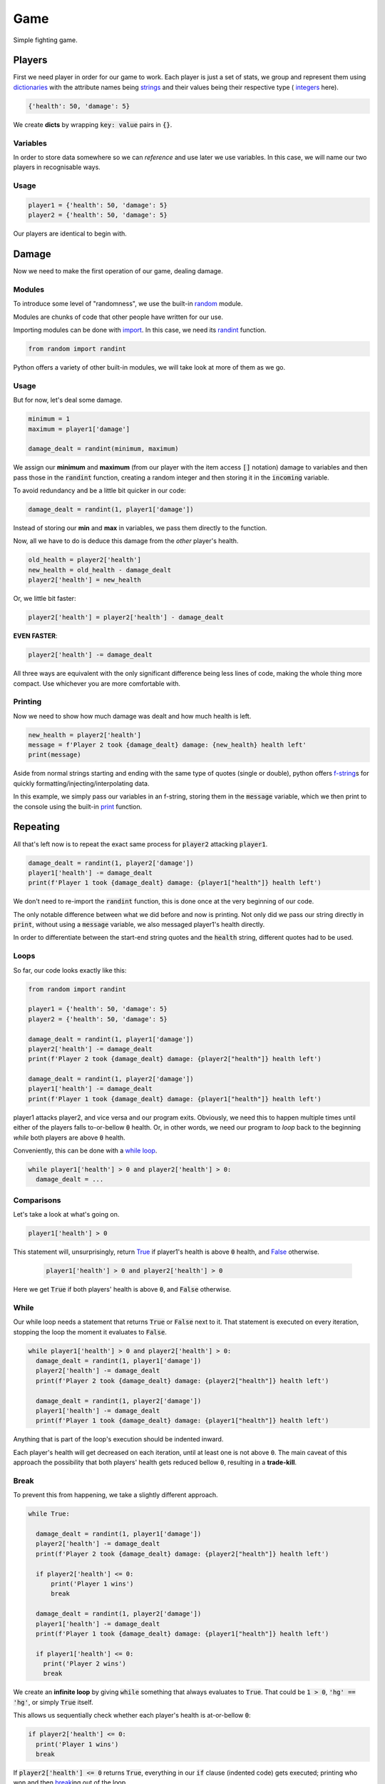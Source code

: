 Game
====

Simple fighting game.

Players
-------

First we need player in order for our game to work. Each player is just a set
of stats, we group and represent them using
`dictionaries <https://docs.python.org/3/tutorial/datastructures.html#dictionaries>`_
with the attribute names being
`strings <https://docs.python.org/3/library/stdtypes.html#str>`_ and their
values being their respective type (
`integers <https://docs.python.org/3/library/functions.html#int>`_ here).

.. code-block:: py

  {'health': 50, 'damage': 5}

We create **dicts** by wrapping :code:`key: value` pairs in :code:`{}`.

Variables
^^^^^^^^^

In order to store data somewhere so we can *reference* and use later we use
variables. In this case, we will name our two players in recognisable ways.

Usage
^^^^^

.. code-block:: py

  player1 = {'health': 50, 'damage': 5}
  player2 = {'health': 50, 'damage': 5}

Our players are identical to begin with.

Damage
------

Now we need to make the first operation of our game, dealing damage.

Modules
^^^^^^^

To introduce some level of "randomness", we use the built-in
`random <https://docs.python.org/3/library/random.html>`_ module.

Modules are chunks of code that other people have written for our use.

Importing modules can be done with
`import <https://docs.python.org/3/reference/simple_stmts.html#import>`_. In
this case, we need its
`randint <https://docs.python.org/3/library/random.html#random.randint>`_
function.

.. code-block:: py

  from random import randint

Python offers a variety of other built-in modules, we will take look at more of
them as we go.

Usage
^^^^^

But for now, let's deal some damage.

.. code-block:: py

  minimum = 1
  maximum = player1['damage']

  damage_dealt = randint(minimum, maximum)

We assign our **minimum** and **maximum** (from our player with
the item access :code:`[]` notation) damage to variables and then pass
those in the :code:`randint` function, creating a random integer and then
storing it in the :code:`incoming` variable.

To avoid redundancy and be a little bit quicker in our code:

.. code-block:: py

    damage_dealt = randint(1, player1['damage'])

Instead of storing our **min** and **max** in variables, we pass them directly
to the function.

Now, all we have to do is deduce this damage from the *other* player's health.

.. code-block:: py

  old_health = player2['health']
  new_health = old_health - damage_dealt
  player2['health'] = new_health

Or, we little bit faster:

.. code-block:: py

  player2['health'] = player2['health'] - damage_dealt

**EVEN FASTER**:

.. code-block:: py

  player2['health'] -= damage_dealt

All three ways are equivalent with the only significant difference being less
lines of code, making the whole thing more compact. Use whichever you are more
comfortable with.

Printing
^^^^^^^^

Now we need to show how much damage was dealt and how much health is left.

.. code-block:: py

  new_health = player2['health']
  message = f'Player 2 took {damage_dealt} damage: {new_health} health left'
  print(message)

Aside from normal strings starting and ending with the same type of quotes
(single or double), python offers
`f-string <https://docs.python.org/3/whatsnew/3.6.html#pep-498-formatted-string-literals>`_\s
for quickly formatting/injecting/interpolating data.

In this example, we simply pass our variables in an f-string, storing them in
the :code:`message` variable, which we then print to the console using the
built-in `print <https://docs.python.org/3/library/functions.html#print>`_
function.

Repeating
---------

All that's left now is to repeat the exact same process for :code:`player2`
attacking :code:`player1`.

.. code-block:: py

  damage_dealt = randint(1, player2['damage'])
  player1['health'] -= damage_dealt
  print(f'Player 1 took {damage_dealt} damage: {player1["health"]} health left')

We don't need to re-import the :code:`randint` function, this is done once at
the very beginning of our code.

The only notable difference between what we did before and now is printing. Not
only did we pass our string directly in :code:`print`, without using a
:code:`message` variable, we also messaged player1's health directly.

In order to differentiate between the start-end string quotes and the
:code:`health` string, different quotes had to be used.

Loops
^^^^^

So far, our code looks exactly like this:

.. code-block:: py

  from random import randint

  player1 = {'health': 50, 'damage': 5}
  player2 = {'health': 50, 'damage': 5}

  damage_dealt = randint(1, player1['damage'])
  player2['health'] -= damage_dealt
  print(f'Player 2 took {damage_dealt} damage: {player2["health"]} health left')

  damage_dealt = randint(1, player2['damage'])
  player1['health'] -= damage_dealt
  print(f'Player 1 took {damage_dealt} damage: {player1["health"]} health left')

player1 attacks player2, and vice versa and our program exits. Obviously, we
need this to happen multiple times until either of the players falls
to-or-bellow :code:`0` health. Or, in other words, we need our program to *loop*
back to the beginning *while* both players are above :code:`0` health.

Conveniently, this can be done with a
`while loop <https://docs.python.org/3/reference/compound_stmts.html#while>`_.

.. code-block:: py

  while player1['health'] > 0 and player2['health'] > 0:
    damage_dealt = ...

Comparisons
^^^^^^^^^^^

Let's take a look at what's going on.

.. code-block:: py

    player1['health'] > 0

This statement will, unsurprisingly, return
`True <https://docs.python.org/3/library/constants.html#True>`_ if player1's
health is above :code:`0` health, and
`False <https://docs.python.org/3/library/constants.html#False>`_ otherwise.

 .. code-block:: py

  player1['health'] > 0 and player2['health'] > 0

Here we get :code:`True` if both players' health is above :code:`0`, and
:code:`False` otherwise.

While
^^^^^

Our while loop needs a statement that returns :code:`True` or :code:`False`
next to it. That statement is executed on every iteration, stopping the loop
the moment it evaluates to :code:`False`.

.. code-block:: py

  while player1['health'] > 0 and player2['health'] > 0:
    damage_dealt = randint(1, player1['damage'])
    player2['health'] -= damage_dealt
    print(f'Player 2 took {damage_dealt} damage: {player2["health"]} health left')

    damage_dealt = randint(1, player2['damage'])
    player1['health'] -= damage_dealt
    print(f'Player 1 took {damage_dealt} damage: {player1["health"]} health left')

Anything that is part of the loop's execution should be indented inward.

Each player's health will get decreased on each iteration, until at least one is
not above ``0``. The main caveat of this approach the possibility that both
players' health gets reduced bellow ``0``, resulting in a **trade-kill**.

Break
^^^^^

To prevent this from happening, we take a slightly different approach.

.. code-block:: py

  while True:

    damage_dealt = randint(1, player1['damage'])
    player2['health'] -= damage_dealt
    print(f'Player 2 took {damage_dealt} damage: {player2["health"]} health left')

    if player2['health'] <= 0:
        print('Player 1 wins')
        break

    damage_dealt = randint(1, player2['damage'])
    player1['health'] -= damage_dealt
    print(f'Player 1 took {damage_dealt} damage: {player1["health"]} health left')

    if player1['health'] <= 0:
      print('Player 2 wins')
      break

We create an **infinite loop** by giving :code:`while` something that always
evaluates to :code:`True`. That could be :code:`1 > 0`, :code:`'hg' == 'hg'`, or
simply :code:`True` itself.

This allows us sequentially check whether each player's health is at-or-bellow
:code:`0`:

.. code-block:: py

  if player2['health'] <= 0:
    print('Player 1 wins')
    break

If :code:`player2['health'] <= 0` returns :code:`True`, everything in our
:code:`if` clause (indented code) gets executed; printing who won and then
`break <https://docs.python.org/3/reference/simple_stmts.html#break>`_\ing
out of the loop.

Recap
-----

And behold our final result.

.. code-block:: py

  from random import randint

  player1 = {'health': 50, 'damage': 5}
  player2 = {'health': 50, 'damage': 5}

  while True:

    damage_dealt = randint(1, player1['damage'])
    player2['health'] -= damage_dealt
    print(f'Player 2 took {damage_dealt} damage: {player2["health"]} health left')

    if player2['health'] <= 0:
        print('Player 1 wins')
        break

    damage_dealt = randint(1, player2['damage'])
    player1['health'] -= damage_dealt
    print(f'Player 1 took {damage_dealt} damage: {player1["health"]} health left')

    if player1['health'] <= 0:
      print('Player 2 wins')
      break

Something to consider is that this game is skewed toward player1 since they
always strike first ;)
